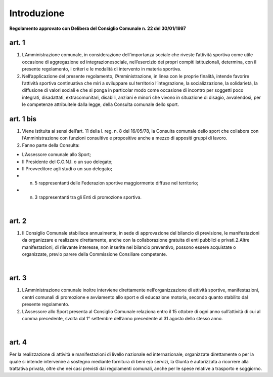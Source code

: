 =================
Introduzione
=================

**Regolamento approvato con Delibera del Consiglio Comunale n. 22 del 30/01/1997**

art. 1
----------

1. L’Amministrazione  comunale,  in  considerazione  dell’importanza  sociale che riveste l’attività sportiva come utile occasione di aggregazione ed  integrazionesociale,  nell’esercizio  dei  propri  compiti  istituzionali,  determina,  con  il  presente regolamento, i criteri e le modalità di intervento in materia sportiva.

2. Nell’applicazione  del  presente  regolamento,  l’Amministrazione,  in  linea con  le  proprie  finalità,  intende  favorire  l’attività  sportiva  continuativa  che  miri  a sviluppare sul territorio l’integrazione, la socializzazione, la solidarietà, la diffusione di  valori  sociali  e  che  si  ponga  in  particolar  modo  come  occasione  di  incontro  per soggetti  poco  integrati,  disadattati,  extracomunitari,  disabili,  anziani  e  minori  che vivono  in  situazione  di  disagio,  avvalendosi,  per  le  competenze attribuitele  dalla legge, della Consulta comunale dello sport.

art. 1 bis
-------------

1. Viene istituita  ai  sensi  dell’art.  11  della  l.  reg.  n.  8  del  16/05/78,   la Consulta  comunale  dello  sport  che  collabora  con  l’Amministrazione  con  funzioni consultive e propositive anche a mezzo di appositi gruppi di lavoro.

2. Fanno parte della Consulta:

- L’Assessore comunale allo Sport;

- Il Presidente del C.O.N.I. o un suo delegato;

- Il Provveditore agli studi o un suo delegato;

- n.  5  rappresentanti  delle  Federazion sportive  maggiormente  diffuse  nel territorio;

- n. 3 rappresentanti tra gli Enti di promozione sportiva.

|

art. 2
---------------

1. Il  Consiglio  Comunale stabilisce  annualmente,  in  sede  di  approvazione del  bilancio di previsione,  le  manifestazioni  da  organizzare  e  realizzare  direttamente, anche con la collaborazione gratuita di enti pubblici e privati.2.Altre   manifestazioni,   di  rilevante   interesse,   non   inserite   nel   bilancio preventivo,    possono    essere    acquistate    o    organizzate,    previo    parere    della Commissione Consiliare competente.

|

art. 3
----------

1. L’Amministrazione comunale inoltre interviene direttamente nell’organizzazione di   attività   sportive, manifestazioni, centri comunali   di promozione e  avviamento  allo  sport  e  di  educazione  motoria,  secondo  quanto stabilito dal presente regolamento.

2. L’Assessore  allo  Sport  presenta  al  Consiglio  Comunale  relaziona  entro  il 15  ottobre  di  ogni  anno  sull’attività  di  cui  al  comma  precedente,  svolta  dal  1° settembre dell’anno precedente al 31 agosto dello stesso anno.

|

art. 4
-----------

Per  la  realizzazione  di  attività  e  manifestazioni  di  livello  nazionale  ed internazionale,  organizzate  direttamente  o  per  la  quale  si  intende  intervenire  a sostegno mediante fornitura di beni e/o servizi, la Giunta è autorizzata a ricorrere alla trattativa  privata,  oltre  che  nei  casi  previsti  dai  regolamenti  comunali,  anche  per  le spese relative a trasporto e soggiorno.
